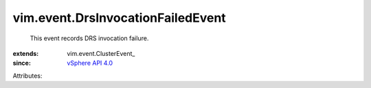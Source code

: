 
vim.event.DrsInvocationFailedEvent
==================================
  This event records DRS invocation failure.
:extends: vim.event.ClusterEvent_
:since: `vSphere API 4.0 <vim/version.rst#vimversionversion5>`_

Attributes:
